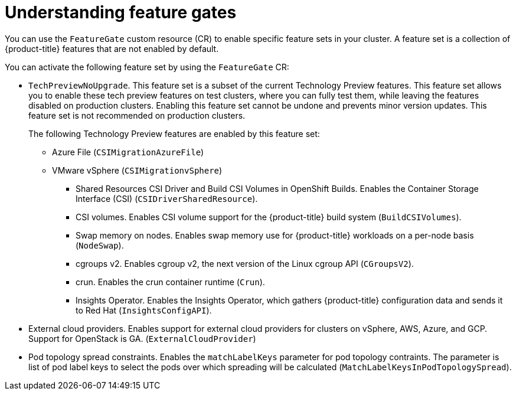 // Module included in the following assemblies:
//
// nodes/clusters/nodes-cluster-enabling-features.adoc

:_content-type: CONCEPT
[id="nodes-cluster-enabling-features-about_{context}"]
= Understanding feature gates

You can use the `FeatureGate` custom resource (CR) to enable specific feature sets in your cluster. A feature set is a collection of {product-title} features that are not enabled by default.

You can activate the following feature set by using the `FeatureGate` CR:

* `TechPreviewNoUpgrade`. This feature set is a subset of the current Technology Preview features. This feature set allows you to enable these tech preview features on test clusters, where you can fully test them, while leaving the features disabled on production clusters. Enabling this feature set cannot be undone and prevents minor version updates. This feature set is not recommended on production clusters.
+
The following Technology Preview features are enabled by this feature set:
+
*** Azure File (`CSIMigrationAzureFile`)
*** VMware vSphere (`CSIMigrationvSphere`)
** Shared Resources CSI Driver and Build CSI Volumes in OpenShift Builds. Enables the Container Storage Interface (CSI) (`CSIDriverSharedResource`).
** CSI volumes. Enables CSI volume support for the {product-title} build system (`BuildCSIVolumes`).
** Swap memory on nodes. Enables swap memory use for {product-title} workloads on a per-node basis (`NodeSwap`).
** cgroups v2. Enables cgroup v2, the next version of the Linux cgroup API (`CGroupsV2`).
** crun. Enables the crun container runtime (`Crun`).
** Insights Operator. Enables the Insights Operator, which gathers {product-title} configuration data and sends it to Red Hat (`InsightsConfigAPI`).
* External cloud providers. Enables support for external cloud providers for clusters on vSphere, AWS, Azure, and GCP. Support for OpenStack is GA. (`ExternalCloudProvider`)
* Pod topology spread constraints. Enables the `matchLabelKeys` parameter for pod topology contraints. The parameter is list of pod label keys to select the pods over which spreading will be calculated (`MatchLabelKeysInPodTopologySpread`).

////
Do not document per Derek Carr: https://github.com/openshift/api/pull/370#issuecomment-510632939
|`CustomNoUpgrade` ^[2]^
|Allows the enabling or disabling of any feature. Turning on this feature set on is not supported, cannot be undone, and prevents upgrades.

[.small]
--
1.
2. If you use the `CustomNoUpgrade` feature set to disable a feature that appears in the web console, you might see that feature, but
no objects are listed. For example, if you disable builds, you can see the *Builds* tab in the web console, but there are no builds present. If you attempt to use commands associated with a disabled feature, such as `oc start-build`, {product-title} displays an error.

[NOTE]
====
If you disable a feature that any application in the cluster relies on, the application might not
function properly, depending upon the feature disabled and how the application uses that feature.
====
////
